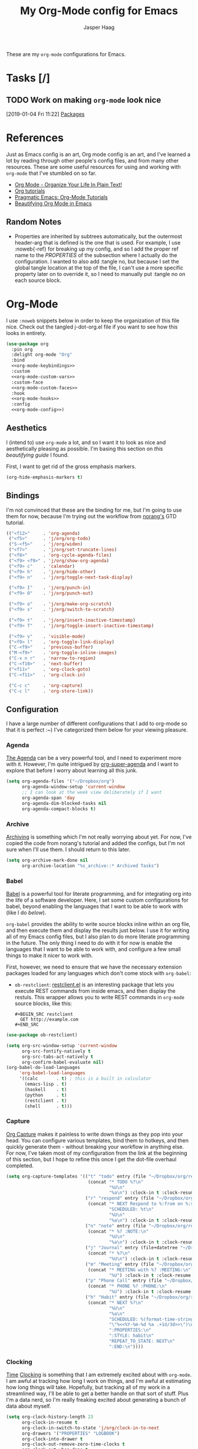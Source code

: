 #+PROPERTY: header-args:emacs-lisp :tangle (concat (expand-file-name "~/jconfig/.emacs.d/tangles/") (file-name-base) ".el")
#+PROPERTY: header-args :mkdirp yes :comments no
#+STARTUP: indent overview

#+TITLE: My Org-Mode config for Emacs
#+AUTHOR: Jasper Haag
#+EMAIL: jhaag@mit.edu

These are my ~org-mode~ configurations for Emacs.

* Table of Contents                                                             :TOC_2:noexport:
- [[#tasks-][Tasks]]
  - [[#work-on-making-org-mode-look-nice][Work on making ~org-mode~ look nice]]
- [[#references][References]]
  - [[#random-notes][Random Notes]]
- [[#org-mode][Org-Mode]]
  - [[#aesthetics][Aesthetics]]
  - [[#bindings][Bindings]]
  - [[#configuration][Configuration]]
  - [[#helper-functions][Helper Functions]]
  - [[#hooks][Hooks]]
  - [[#packages][Packages]]

* Tasks [/]
** TODO Work on making ~org-mode~ look nice
:LOGBOOK:
CLOCK: [2019-01-04 Fri 11:22]--[2019-01-04 Fri 11:23] =>  0:01
:END:
[2019-01-04 Fri 11:22]
[[file:~/jconfig/.emacs.d/org-confs/j-dot-org.org::*Packages][Packages]]
* References

Just as Emacs config is an art, Org mode config is an art, and I've learned a lot by reading through other people's config files, and from many other resources. These are some useful resources for using and working with ~org-mode~ that I've stumbled on so far.

- [[http://doc.norang.ca/org-mode.html][Org Mode - Organize Your Life In Plain Text!]]
- [[https://orgmode.org/worg/org-tutorials/][Org tutorials]]
- [[http://pragmaticemacs.com/org-mode-tutorials/][Pragmatic Emacs: Org-Mode Tutorials]]
- [[https://zzamboni.org/post/beautifying-org-mode-in-emacs/][Beautifying Org Mode in Emacs]]

** Random Notes

- Properties are inherited by subtrees automatically, but the outermost header-arg that is defined is the one that is used. For example, I use :noweb{-ref} for breaking up my config, and so I add the proper ref name to the /PROPERTIES/ of the subsection where I actually do the configuration. I wanted to also add :tangle no, but because I set the global tangle location at the top of the file, I can't use a more specific property later on to override it, so I need to manually put :tangle no on each source block.

* Org-Mode

I use ~:noweb~ snippets below in order to keep the organization of this file nice. Check out the tangled j-dot-org.el file if you want to see how this looks in entirety.

#+BEGIN_SRC emacs-lisp :noweb yes
  (use-package org
    :pin org
    :delight org-mode "Org"
    :bind
    <<org-mode-keybindings>>
    :custom
    <<org-mode-custom-vars>>
    :custom-face
    <<org-mode-custom-faces>>
    :hook
    <<org-mode-hooks>>
    :config
    <<org-mode-config>>)
#+END_SRC

** Aesthetics

I (intend to) use ~org-mode~ a lot, and so I want it to look as nice and aesthetically pleasing as possible. I'm basing this section on [[*References][this beautifying guide]] I found.

First, I want to get rid of the gross emphasis markers.

#+BEGIN_SRC emacs-lisp :tangle no :noweb-ref org-mode-custom-vars
  (org-hide-emphasis-markers t)
#+END_SRC

** Bindings
:PROPERTIES:
:header-args: :noweb-ref org-mode-keybindings
:END:

I'm not convinced that these are the binding for me, but I'm going to use them for now, because I'm trying out the workflow from [[http://doc.norang.ca/org-mode.html#CaptureTasksAreFast][norang's]] GTD tutorial.

#+BEGIN_SRC emacs-lisp :tangle no
  (("<f12>"     . 'org-agenda)
   ("<f5>"      . 'j/org/org-todo)
   ("S-<f5>"    . 'j/org/widen)
   ("<f7>"      . 'j/org/set-truncate-lines)
   ("<f8>"      . 'org-cycle-agenda-files)
   ("<f9> <f9>" . 'j/org/show-org-agenda)
   ("<f9> c"    . 'calendar)
   ("<f9> h"    . 'j/org/hide-other)
   ("<f9> n"    . 'j/org/toggle-next-task-display)

   ("<f9> I"    . 'j/org/punch-in)
   ("<f9> O"    . 'j/org/punch-out)

   ("<f9> o"    . 'j/org/make-org-scratch)
   ("<f9> s"    . 'j/org/switch-to-scratch)

   ("<f9> t"    . 'j/org/insert-inactive-timestamp)
   ("<f9> T"    . 'j/org/toggle-insert-inactive-timestamp)

   ("<f9> v"    . 'visible-mode)
   ("<f9> l"    . 'org-toggle-link-display)
   ("C-<f9>"    . 'previous-buffer)
   ("M-<f9>"    . 'org-toggle-inline-images)
   ("C-x n r"   . 'narrow-to-region)
   ("C-<f10>"   . 'next-buffer)
   ("<f11>"     . 'org-clock-goto)
   ("C-<f11>"   . 'org-clock-in)

   ("C-c c"     . 'org-capture)
   ("C-c l"     . 'org-store-link))
#+END_SRC

** Configuration
:PROPERTIES:
:header-args: :noweb-ref org-mode-config
:END:

I have a large number of different configurations that I add to org-mode so that it is perfect :~) I've categorized them below for your viewing pleasure.

*** Agenda

[[http://doc.norang.ca/org-mode.html#CustomAgendaViews][The Agenda]] can be a very powerful tool, and I need to experiment more with it. However, I'm quite intrigued by [[https://github.com/alphapapa/org-super-agenda][org-super-agenda]] and I want to explore that before I worry about learning all this junk.

#+BEGIN_SRC emacs-lisp :tangle no
  (setq org-agenda-files '("~/Dropbox/org")
        org-agenda-window-setup 'current-window
        ;; I can look at the week view deliberately if I want
        org-agenda-span 'day
        org-agenda-dim-blocked-tasks nil
        org-agenda-compact-blocks t)
#+END_SRC

*** Archive


[[http://doc.norang.ca/org-mode.html#Archiving][Archiving]] is something which I'm not really worrying about yet. For now, I've copied the code from norang's tutorial and added the configs, but I'm not sure when I'll use them. I should return to this later.

#+BEGIN_SRC emacs-lisp :tangle no
  (setq org-archive-mark-done nil
        org-archive-location "%s_archive::* Archived Tasks")
#+END_SRC

*** Babel

[[https://org-babel.readthedocs.io/en/latest/][Babel]] is a powerful tool for literate programming, and for integrating org into the life of a software developer. Here, I set some custom configurations for babel, beyond enabling the languages that I want to be able to work with (like I do [[*org-babel][below]]).

~org-babel~ provides the ability to write source blocks inline within an org file, and then execute them and display the results just below. I use it for writing all of my Emacs config files, but I also plan to do more literate programming in the future. The only thing I need to do with it for now is enable the languages that I want to be able to work with, and configure a few small things to make it nicer to work with.

First, however, we need to ensure that we have the necessary extension packages loaded for any languages which don't come stock with ~org-babel~:
- ~ob-restclient~: [[https://github.com/pashky/restclient.el][restclient.el]] is an interesting package that lets you execute REST commands from inside emacs, and then display the restuls. This wrapper allows you to write REST commands in ~org-mode~ source blocks, like this:

  #+BEGIN_EXAMPLE
  #+BEGIN_SRC restclient
    GET http://example.com
  #+END_SRC
  #+END_EXAMPLE

#+BEGIN_SRC emacs-lisp :noweb-ref
  (use-package ob-restclient)
#+END_SRC

#+BEGIN_SRC emacs-lisp :tangle no
  (setq org-src-window-setup 'current-window
        org-src-fontify-natively t
        org-src-tabs-act-natively t
        org-confirm-babel-evaluate nil)
  (org-babel-do-load-languages
       'org-babel-load-languages
       '((calc       . t) ; this is a built in calculator
         (emacs-lisp . t)
         (haskell    . t)
         (python     . t)
         (restclient . t)
         (shell      . t)))
#+END_SRC

*** Capture

[[http://doc.norang.ca/org-mode.html#Capture][Org Capture]] makes it painless to write down things as they pop into your head. You can configure various templates, bind them to hotkeys, and then quickly generate them - without breaking your workflow in anything else. For now, I've taken most of my configuration from the link at the beginning of this section, but I hope to refine this once I get the dot-file overhaul completed.

#+BEGIN_SRC emacs-lisp :tangle no
  (setq org-capture-templates '(("t" "todo" entry (file "~/Dropbox/org/refile.org")
                                 (concat "* TODO %?\n"
                                         "%U\n"
                                         "%a\n") :clock-in t :clock-resume t)
                                ("r" "respond" entry (file "~/Dropbox/org/refile.org")
                                 (concat "* NEXT Respond to %:from on %:subject\n"
                                         "SCHEDULED: %t\n"
                                         "%U\n"
                                         "%a\n") :clock-in t :clock-resume t :immediate-finish t)
                                ("n" "note" entry (file "~/Dropbox/org/refile.org")
                                 (concat "* %? :NOTE:\n"
                                         "%U\n"
                                         "%a\n") :clock-in t :clock-resume t)
                                ("j" "Journal" entry (file+datetree "~/Dropbox/org/diary.org")
                                 (concat "* %?\n"
                                         "%U\n") :clock-in t :clock-resume t)
                                ("m" "Meeting" entry (file "~/Dropbox/org/refile.org")
                                 (concat "* MEETING with %? :MEETING:\n"
                                         "%U") :clock-in t :clock-resume t)
                                ("p" "Phone Call" entry (file "~/Dropbox/org/refile.org")
                                 (concat "* PHONE %? :PHONE:\n"
                                         "%U") :clock-in t :clock-resume t)
                                ("h" "Habit" entry (file "~/Dropbox/org/refile.org")
                                 (concat "* NEXT %?\n"
                                         "%U\n"
                                         "%a\n"
                                         "SCHEDULED: %(format-time-string "
                                         "\"%<<%Y-%m-%d %a .+1d/3d>>\")\n"
                                         ":PROPERTIES:\n"
                                         ":STYLE: habit\n"
                                         "REPEAT_TO_STATE: NEXT\n"
                                         ":END:\n"))))
#+END_SRC

*** Clocking

[[http://doc.norang.ca/org-mode.html#Clocking][Time]] [[http://doc.norang.ca/org-mode.html#TimeReportingAndTracking][Clocking]] is something that I am extremely excited about with ~org-mode~. I am awful at tracking how long I work on things, and I'm awful at estimating how long things will take. Hopefully, but tracking all of my work in a streamlined way, I'll be able to get a better handle on that sort of stuff. Plus I'm a data nerd, so I'm really freaking excited about generating a bunch of data about myself.

#+BEGIN_SRC emacs-lisp :tangle no
  (setq org-clock-history-length 23
        org-clock-in-resume t
        org-clock-in-switch-to-state 'j/org/clock-in-to-next
        org-drawers '("PROPERTIES" "LOGBOOK")
        org-clock-into-drawer t
        org-clock-out-remove-zero-time-clocks t
        org-clock-out-when-done t
        org-clock-persist t
        org-clock-persist-query-resume nil
        org-clock-auto-clock-resolution 'when-no-clock-is-running
        org-clock-report-include-clocking-task t
        j/org/keep-clock-running nil)
#+END_SRC

*** General

These are general ~org-mode~ configurations that didn't have a better home.

#+BEGIN_SRC emacs-lisp :tangle no
  (setq org-directory "~/Dropbox/org"
        org-default-notes-file "~/Dropbox/org/refile.org"
        org-ellipsis "…"
        org-log-done 'time
        org-return-follows-link t
        org-imenu-depth 3
        org-startup-folded t
        org-startup-truncated nil)
  (advice-add 'org-serc--construct-edit-buffer-name :override #'j/org/org-src-buffer-name)
  ;; Resume clocking task when emacs is restarted
  (org-clock-persistence-insinuate)
#+END_SRC

*** Refile

[[http://doc.norang.ca/org-mode.html#Refiling][Refiling]] tasks allows you to quickly and painlessly move things around in/between org files. In confunction with [[Caputre][capturing]] it serves to make it nearly painless to jot things down into emacs. I have the convention that my ~/Dropbox/org/refile.org file contains all of my refile tasks (and it marks all of them with a FILETAGS: refile).

#+BEGIN_SRC emacs-lisp :tangle no
  (setq org-refile-targets '((nil :maxlevel . 9)
                             (j/org/org-files-list :maxlevel . 9)
                             (org-agenda-files :maxlevel . 9))
        org-refile-use-outline-path t
        ;; needed to use helm for completion
        org-outline-path-complete-in-steps nil
        org-refile-allow-creating-parent-nodes 'confirm
        org-completion-use-ido nil
        org-refile-target-verify-function 'j/org/verify-refile-target)
#+END_SRC

*** Tasks

One of the major selling points of ~org-mode~ is the strong task integration that it has, and the organizational power that this gives the user. Like my [[Capture]] setup, I stole this from norang, but I intend to refine it so that it fits better with my workflow.

#+BEGIN_SRC emacs-lisp :tangle no
  (setq org-todo-keywords '((sequence "TODO(t)" "NEXT(n)"
                                      "|"
                                      "DONE(d)")
                            (sequence "WAITING(w@/!)" "HOLD(h@/!)"
                                      "|"
                                      "CANCELLED(c@/!)" "PHONE" "MEETING"))
        org-todo-state-tags-triggers '(("CANCELLED" ("CANCELLED" . t))
                                       ("WAITING" ("WAITING" . t))
                                       ("HOLD" ("WAITING") ("HOLD" . t))
                                       (done ("WAITING") ("HOLD"))
                                       ("TODO" ("WAITING") ("CANCELLED") ("HOLD"))
                                       ("NEXT" ("WAITING") ("CANCELLED") ("HOLD"))
                                       ("DONE" ("WAITING") ("CANCELLED") ("HOLD")))
        org-treat-S-cursor-todo-selection-as-state-change nil
        org-use-fast-todo-selection t)
#+END_SRC

** Helper Functions

There are a variety of helper functions which I need to get my ~org-mode~ setup working properly. I've compiled them below.

*** Agenda

This section contains functions that are used when working with the agenda.

#+BEGIN_SRC emacs-lisp
  (defun j/org/is-project-p ()
    "Any task with a todo keyword subtask"
    (save-restriction
      (widen)
      (let ((has-subtask)
            (subtree-end (save-excursion (org-end-of-subtree t)))
            (is-a-task (member (nth 2 (org-heading-components)) org-todo-keywords-1)))
        (save-excursion
          (forward-line 1)
          (while (and (not has-subtask)
                      (< (point) subtree-end)
                      (re-search-forward "^\*+ " subtree-end t))
            (when (member (org-get-todo-state) org-todo-keywords-1)
              (setq has-subtask t))))
        (and is-a-task has-subtask))))

  (defun j/org/is-project-subtree-p ()
    "Any task with a todo keyword that is in a project subtree. Callers of this function already widen the buffer view."
    (let ((task (save-excursion (org-back-to-heading 'invisible-ok)
                                (point))))
      (save-excursion
        (j/org/find-project-task)
        (if (equal (point) task)
            nil
          t))))

  (defun j/org/is-task-p ()
    "Any task with a todo keyword and no subtask."
    (save-restriction
      (widen)
      (let ((has-subtask)
            (subtree-end (save-excursion (org-end-of-subtree t)))
            (is-a-task (member (nth 2 (org-heading-components)) org-todo-keywords-1)))
        (save-excursion
          (forward-line 1)
          (while (and (not has-subtask)
                      (< (point) subtree-end)
                      (re-search-forward "^\*+ " subtree-end t))
            (when (member (org-get-todo-state) org-todo-keywords-1)
              (setq has-subtask t))))
        (and is-a-task (not has-subtask)))))

  (defun j/org/is-subproject-p ()
    "Any task which is a subtask of another project."
    (let ((is-subproject)
          (is-a-task (member (nth 2 (org-heading-components)) org-todo-keywords-1)))
      (save-excursion
        (while (and (not is-subproject) (org-up-heading-safe))
          (when (member (nth 2 (org-heading-components)) org-todo-keywords-1)
            (setq is-subproject t))))
      (and is-a-task is-subproject)))

  (defun j/org/list-sublevels-for-projects-indented ()
    "Set org-tags-match-list-sublevels so when restricted to a subtree we list all subtasks.
  This is normally used by skipping functions where this variable is already local to the agenda."
    (if (marker-buffer org-agenda-restrict-begin)
        (setq org-tags-match-list-sublevels 'indented)
      (setq org-tags-match-list-sublevels nil))
    nil)

  (defun j/org/list-sublevels-for-projects ()
    "Set org-tags-match-list-sublevels so when restricted to a subtree we list all subtasks.
  This is normally used by skipping functions where this variable is already local to the agenda."
    (if (marker-buffer org-agenda-restrict-begin)
        (setq org-tags-match-list-sublevels t)
      (setq org-tags-match-list-levels nil))
    nil)

  (defvar j/org/hide-scheduled-and-waiting-next-tasks t)

  (defun j/org/toggle-next-task-display ()
    (interactive)
    (setq j/org/hide-scheduled-and-waiting-next-tasks (not j/org/hide-scheduled-and-waiting-next-tasks))
    (when (equal major-mode 'org-agenda-mode)
      (org-agenda-redo))
    (message "%s WAITING and SCHEDULED NEXT tasks" (if j/org/hide-scheduled-and-waiting-next-tasks "Hide" "Show")))

  (defun j/org/skip-stuck-projects ()
    "Skip trees that are stuck projects"
    (save-restriction
      (widen)
      (let ((next-headline (save-excursion (or (outline-next-heading) (point-max)))))
        (if (j/org/is-project-p)
            (let* ((subtree-end (save-excursion (org-end-of-subtree t)))
                   (has next))
              (save-excursion
                (forward-line 1)
                (while (and (not has-next) (< (point) subtree-end) (re-search-forward "^\\*+ NEXT " subtree-end t))
                  (unless (member "WAITING" (org-get-tags-at))
                    (setq has-next t))))
              (if has-next
                  nil
                next-headline)) ; a non stuck project, has subtasks but no next task
          nil))))

  (defun j/org/skip-non-stuck-projects ()
    "Skip trees that are not stuck projects"
    (j/org/list-sublevels-for-projects-indented)
    (save-restriction
      (widen)
      (let ((next-headling (save-excursion (or (outline-next-heading) (point-max)))))
        (if (j/org/is-project-p)
            (let* ((subtree-end (save-excursion (org-end-of-subtree t)))
                   (has-next))
              (save-excursion
                (forward-line 1)
                (while (and (not has-next) (< (point) subtree-end) (re-search-forward "^\\*+ NEXT " subtree-end t))
                  (unless (member "WAITING" (org-get-tags-at))
                    (setq has-next t))))
              (if has-next
                  next-headline
                nil)) ; a stuck project, has subtasks but no next task
          next-headline))))

  (defun j/org/skip-non-projects ()
    "Skip trees that are not projects."
    (j/org/list-sublevels-for-projects-indented)
    (if (save-excursion (j/org/skip-non-stuck-projects))
        (save-restriction
          (widen)
          (let ((subtree-end (save-excursion (org-end-of-subtree t))))
            (cond
             ((j/org/is-project-p)
              nil)
             ((and (j/org/is-project-subtree-p) (not (j/org/is-task-p)))
              nil)
             (t
              subtree-end))))
      (save-excursion (org-end-of-subtree t))))

  (defun j/org/skip-non-tasks ()
    "Show non-project tasks. Skip project and sub-project tasks, habits, and project related tasks."
    (save-restriction
      (widen)
      (let ((next-headline (save-excursion (or (outline-next-heading) (point-max)))))
        (cond
         ((j/org/is-task-p)
          nil)
         (t
          next-headline)))))

  (defun j/org/skip-project-trees-and-habits ()
    "Skip trees that are projects"
    (save-restriction
      (widen)
      (let ((subtree-end (save-excursion (org-end-of-subtree t))))
        (cond
         ((j/org/is-project-p)
          subtree-end)
         ((org-is-habit-p)
          subtree-end)
         (t
          nil)))))

  (defun j/org/skip-projects-and-habits-and-single-tasks ()
    "Skip trees that are projects, tasks that are habits, and single non-project tasks"
    (save-restriction
      (widen)
      (let ((next-headline (save-excursion (or (outline-next-heading) (point-max)))))
        (cond
         ((org-is-habit-p)
          next-headline)
         ((and j/hide-scheduled-and-waiting-next-tasks
               (member "WAITING" (org-get-tags-at)))
          next-headline)
         ((j/org/is-project-p)
          next-headline)
         ((and (j/org/is-task-p) (not (j/org/is-project-subtree-p)))
          next-headline)
         (t
          nil)))))

  (defun j/org/skip-project-tasks-maybe ()
    "Show tasks related to the current restriction.
  When restricted to a project, skip project and sub-project tasks, habits, NEXT tasks, and loose tasks.
  When not restricted, skip project and sub-project tasks, habits, and project related tasks."
    (save-restriction
      (widen)
      (let* ((subtree-end (save-excursion (org-end-of-subtree t)))
             (next-headline (save-excursion (or (outline-next-heading) (point-max))))
             (limit-to-project (marker-buffer org-agenda-restrict-begin)))
        (cond
         ((j/org/is-project-p)
          next-headline)
         ((org-is-habit-p)
          subtree-end)
         ((and (not limit-to-project)
               (j/org/is-project-subtree-p))
          subtree-end)
         ((and limit-to-project
               (j/org/is-project-subtree-p)
               (member (org-get-todo-states) (list "NEXT")))
          subtree-end)
         (t
          nil)))))

  (defun j/org/skip-project-tasks ()
    "Show non-project-tasks. Skip project and sub-project tasks, habits, and project related tasks."
    (save-restriction
      (widen)
      (let* ((subtree-end (save-excursion (org-end-of-subtree t))))
        (cond
         ((j/org/is-project-p)
          subtree-end)
         ((org-is-habit-p)
          subtree-end)
         ((j/org/is-project-subtree-p)
          subtree-end)
         (t
          nil)))))

  (defun j/org/skip-project-tasks ()
    "Show project tasks. Skip project and sub-project tasks, habits, and loose non-project tasks."
    (save-restriction
      (widen)
      (let* ((subtree-end (save-excursion (org-end-of-subtree t)))
             (next-headline (save-excursion (or (outline-next-heading) (point-max)))))
        (cond
         ((j/org/is-project-p)
          next-headline)
         ((org-is-habit-p)
          subtree-end)
         ((and (j/org/is-project-subtree-p)
               (member (org-get-todo-state) (list "NEXT")))
          subtree-end)
         ((not (j/org/is-project-subtree-p))
          subtree-end)
         (t
          nil)))))

  (defun j/org/skip-projects-and-habits ()
    "Skip trees that are projects and tasks that are habits"
    (save-restriction
      (widen)
      (let ((subtree-end (save-excursion (org-end-of-subtree t))))
        (cond
         ((j/org/is-project-p)
          subtree-end)
         ((org-is-habit-p)
          subtree-end)
         (t
          nil)))))

  (defun j/org/skip-non-subprojects ()
    "Skip trees that are not subprojects"
    (let ((next-headline (save-excursion (outline-next-heading))))
      (if (j/org/is-subproject-p)
          nil
        next-headline)))
#+END_SRC

*** Archiving

I have some code that will automatically filter out the trees which are available for archiving.

#+BEGIN_SRC emacs-lisp
  (defun j/org/skip-non-archivable-tasks ()
    "Skip trees that are not available for archiving"
    (save-restriction
      (widen)
      ;; consider only tasks with done todo headings as archivable candidates
      (let ((next-headline (save-excursion (or (outline-next-heading) (point-max))))
            (subtree-end (save-excursion (org-end-of-subtree t))))
        (if (member (org-get-todo-state) org-todo-keywords-1)
            (if (member (org-get-todo-state) org-done-keywords)
                (let* ((daynr (string-to-int (format-time-string "%d" (current-time))))
                       (a-month-ago (format-time-string "%Y-%m-" (time-subtract (current-time) (seconds-to-time-a-month-ago))))
                       (this-month (format-time-string "%Y-%m-" (current-time)))
                       (subtree-is-current (save-excursion
                                             (forward-line 1)
                                             (and (< (point) subtree-end)
                                                  (re-search-forward (concat last-month "\\|" this-month) subtree-end t)))))
                  (if subtree-is-current
                      subtree-end ; Has a date in this month or last, so skip it
                    nil)) ; abailable to archive bc it is old
              (or subtree-end (point-max)))
          next-headline))))
#+END_SRC

*** Clocking

This contains helpers for use with the clocking code in my ~org-mode~ configs.

#+BEGIN_SRC emacs-lisp
  (defun j/org/clock-in-to-next (kw)
    "Switch a task from TODO to NEXT when clocking in.
  Skips capture tasks, projects, and subprojects.
  Switch projects and subprojects from NEXT back to TODO"
    (when (not (and (boundp 'org-capture-mode) org-capture-mode))
      (cond
       ((and (member (org-get-todo-state) (list "TODO"))
             (j/org/is-task-p))
        "NEXT")
       ((and (member (org-get-todo-state) (list "NEXT"))
             (j/org/is-project-p))
        "TODO"))))

  (defun j/org/find-project-task ()
    "Move point to the parent (project) if any"
    (save-restriction
      (widen)
      (let ((parent-task (save-excursion (org-back-to-heading 'invisible-ok) (point))))
        (while (org-up-heading-safe)
          (when (member (nth 2 (org-heading-components)) org-todo-keywords-1)
            (setq parent-task (point))))
        (goto-char parent-task)
        parent-task)))

  (defun j/org/punch-in (arg)
    "Start continuous clocking and set the default task to the selected task.
  If no task is selected set the Organization task as the default task."
    (interactive "p")
    (setq j/org/keep-clock-running t)
    (if (equal major-mode 'org-agenda-mode)
        ;;
        ;; we're in the agenda
        ;;
        (let* ((marker (org-get-at-bol 'org-hd-marker))
               (tags (org-with-point-at marker (org-get-tags-at))))
          (if (and (eq arg 4) tags)
              (org-agenda-clock-in '(16))
            (j/org/clock-in-organization-task-as-default)))
      ;;
      ;; we're not in the agenda
      ;;
      (save-restriction
        (widen)
        ;; find the tags on the current task
        (if (and (equal major-mode 'org-mode) (not (org-before-first-heading-p)) (eq arg 4))
            (org-clock-in '(16))
          (j/org/clock-in-organization-task-as-default)))))

  (defun j/org/punch-out ()
    (interactive)
    (setq j/org/keep-clock-running nil)
    (when (org-clock-is-active)
      (org-clock-out))
    (org-agenda-remove-restriction-lock))

  (defun j/org/clock-in-default-task ()
    (save-excursion
      (org-with-point-at org-clock-default-task
        (org-clock-in))))

  (defun j/org/clock-in-parent-task ()
    "Move point to the parent (project) task if any, and clock in."
    (let ((parent-task))
      (save-excursion
        (save-restriction
          (widen)
          (while (and (not parent-task) (org-heading-up-safe))
            (when (member (nth 2 (org-heading-components)) org-todo-keywords-1)
              (setq parent-task (point))))
          (if parent-task
              (org-with-point-at parent-task
                (org-clock-in))
            (when j/org/keep-clock-running
              (j/org/clock-in-default-task)))))))

  (defvar j/org/organization-task-id "eb155a82-92b2-4f25-a3c6-0304591af2f9")

  (defun j/org/clock-in-organization-task-as-default ()
    (interactive)
    (org-with-point-at (org-id-find j/org/organization-task-id 'marker)
      (org-clock-in '(16))))

  (defun j/org/clock-out-maybe ()
    (when (and j/org/keep-clock-running
               (not org-clock-clockin-in)
               (marker-buffer org-clock-default-task)
               (not org-clock-resolving-clocks-due-to-idleness))
      (j/org/clock-in-parent-task)))
#+END_SRC

*** Focus

This sections contains functions which can focus in on certain parts of the org structure.

#+BEGIN_SRC emacs-lisp
  (defun j/org/focus-todo (arg)
    (interactive "p")
    (if (equal arg 4)
        (save-restriction
          (j/org/narrow-to-org-subtree)
          (org-show-todo-tree nil))
      (j/org/narrow-to-org-subtree)
      (org-show-todo-tree nil)))

  (defun j/org/narrow-to-org-subtree ()
    (widen)
    (org-narrow-to-subtree)
    (save-restriction
      (org-agenda-set-restriction-lock)))

  (defun j/org/narrow-to-subtree ()
    (interactive)
    (if (equal major-mode 'org-agenda-mode)
        (progn
          (org-with-point-at (org-get-at-bol 'org-hd-marker)
            (j/org/narrow-to-org-subtree))
          (when org-agenda-sticky
            (org-agenda-redo)))
      'j/org/narrow-to-org-subtree))

  (defun j/org/narrow-up-one-org-level ()
    (widen)
    (save-excursion
      (outline-up-heading 1 'invisible-ok)
      (j/org/narrow-to-org-subtree)))

  (defun j/org/get-pom-from-agenda-restriction-or-point ()
    (or (and (marker-poisition org-agenda-restrict-begin) org-agenda-restrict-begin)
        (org-get-at-bol 'org-hd-marker)
        (and (equal major-mode 'org-mode) (point))
        org-clock-marker))

  (defun j/org/narrow-up-one-level ()
    (interactive)
    (if (equal major-mode 'org-agenda-mode)
        (progn
          (org-with-point-at (j/org/get-pom-from-agenda-restriction-or-point)
            (j/org/narrow-up-one-org-level))
          (org-agenda-redo))
      (j/org/narrow-up-one-org-level)))

  (defun j/org/narrow-to-org-project ()
    (widen)
    (save-excursion
      (j/org/find-project-task)
      (j/org/narrow-to-org-subtree)))

  (defun j/org/narrow-to-project ()
    (interactive)
    (if (equal major-mode 'org-agenda-mode)
        (progn
          (org-with-point-at (j/org/get-pom-from-agenda-restriction-or-point)
            (j/org/narrow-to-org-project)
            (save-excursion
              (j/org/find-project-task)
              (org-agenda-set-restriction-lock)))
          (org-agenda-redo)
          (beginning-of-buffer))
      (j/org/narrow-to-org-project)
      (save-restriction
        (org-agenda-set-restriction-lock))))

  (defvar j/org/project-list nil)

  (defun j/org/view-next-project ()
    (interactive)
    (let (num-project-left current-project)
      (unless (marker-position org-agenda-restrict-begin)
        (goto-char (point-min))
        ;; clear all of the existing markers on the list
        (while j/org/project-list
          (set-marker (pop j/org/project-list) nil))
        (re-search-forward "Tasks to Refile")
        (forward-visible-line 1))

      ;; build a new project marker list
      (unless j/org/project-list
        (while (< (point) (point-max))
          (while (and (< (point) (point-max))
                      (or (not (org-get-at-bol 'org-hd-marker))
                          (org-with-point-at (org-get-at-bol 'org-hd-marker)
                            (or (not (j/org/is-project-p))
                                (j/org/is-project-subtree-p)))))
            (forward-visible-line 1))
          (when (< (point) (point-max))
            (add-to-list 'j/org/project-list (copy-marker (org-get-at-bol 'org-hd-marker)) 'append))
          (forward-visible-line 1)))

      ;; pop off the first marker on the list and display
      (setq current-project (pop j/org/project-list))
      (when current-project
        (org-with-point-at current-project
          (setq j/org/hide-scheduled-and-waiting-next-tasks nil)
          (j/org/narrow-to-project))
        ;; remove the marker
        (setq current-project nil)
        (org-agenda-redo)
        (beginning-of-buffer)
        (setq num-projects-left (length j/org/project-list))
        (if (> num-projects-left 0)
            (message "%s projects left to view" num-projects-left)
          (beginning-of-buffer)
          (setq j/org/hide-scheduled-and-waiting-next-tasks t)
          (error "All projects viewed.")))))

  (defun j/org/restrict-to-file-or-follow (arg)
    "Set agenda restriction to 'file (or with argument invoke follow mode).
  I don't use follow mode very often but I restrict to file all the time
  so change the default 'F' binding in the agenda to allow both."
    (interactive "p")
    (if (equal arg 4)
        (org-agenda-follow-mode)
      (widen)
      (j/org/set-agenda-restriction-lock 4)
      (org-agenda-redo)
      (beginning-of-buffer)))

  (defun j/org/widen ()
    (interactive)
    (if (equal major-mode 'org-agenda-mode)
        (progn
          (org-agenda-remove-restriction-lock)
          (when org-agenda-stick
            (org-agenda-redo)))
      (widen)))
#+END_SRC
*** General

These functions aren't specific to any portion of my ~org-mode~ setup, and so I stow them here.

#+BEGIN_SRC emacs-lisp
  (defun j/org/src-buffer-name (org-buffer-name language)
    "Construct the buffer name for a source editing buffer.
  See `org-src--construct-edit-buffer-name'."
    (format "*%s" org-buffer-name))

  ;; Remove empty LOGBOOK drawers on clock out
  (defun j/org/remove-empty-drawer-on-clock-out ()
    (interactive)
    (save-excursion
      (beginning-of-line 0)
      (org-remove-empty-drawer-at "LOGBOOK" (point))))

  ;; Refile filtering
  ;; exclude DONE state tasks from refile targets
  (defun j/org/verify-refile-target ()
    "Exclude todo keywords with a done state from refile targets."
    (not (member (nth 2 (org-heading-components)) org-done-keywords)))
#+END_SRC
*** Miscellaneous

These are some miscellaneous helper functions that I need for my ~org-mode~ setup.

#+BEGIN_SRC emacs-lisp
  (defun j/org/hide-other ()
    (interactive)
    (save-excursion
      (org-back-to-heading 'invisible-ok)
      (hide-other)
      (org-cycle)
      (org-cycle)
      (org-cycle)))

  (defun j/org/set-truncate-lines ()
    "Toggle value of truncate-lines and refresh window display."
    (interactive)
    (setq truncate-lines (not truncate-lines))
    ;; now refresh window display (an idiom from simple.el):
    (save-excursion
      (set-window-start (selected-window)
                        (window-start (selected-window)))))

  (defun j/org/org-files-list ()
    (delq nil
          (mapcar (lambda (buffer)
                    (buffer-file-name buffer))
                  (org-buffer-list 'files t))))

  (defun j/org/make-org-scratch ()
    (interactive)
    (find-file "/tmp/publish/scratch.org")
    (gnus-make-directory "/tmp/publish"))

  (defun j/org/switch-to-scratch ()
    (interactive)
    (switch-to-buffer "*scratch*"))
#+END_SRC
** Hooks
:PROPERTIES:
:header-args: :noweb-ref org-mode-hooks
:END:

I have a variety of hooks that I want to register for ~org-mode~, so that everything works properly:
- ~sticky-header-mode~ displays the current header you're in at the top, so you don't lose your place.

  #+BEGIN_SRC emacs-lisp :tangle no
  ((org-mode                . org-sticky-header-mode)
  #+END_SRC

- ~toc-org-mode~ enables auto-updating Table-of-Contents, which can be enabled with the ~:TOC:~ tag.

  #+BEGIN_SRC emacs-lisp :tangle no
  (org-mode                . toc-org-enable)
  #+END_SRC

- I always want my ~org-mode~ files to be indented; I may want to look into the 'org-startup-indented` variable.

  #+BEGIN_SRC emacs-lisp :tangle no
  (org-mode                . org-indent-mode)
  #+END_SRC

- I always want my ~org-mode~ files to have word-wrapping enabled.

  #+BEGIN_SRC emacs-lisp :tangle no
  (org-mode                . visual-line-mode)
  #+END_SRC

- I use a custom agenda with custom views and navigations. I define those keys here.

  #+BEGIN_SRC emacs-lisp :tangle no
    (org-agenda-mode         . (lambda ()
                                 (org-defkey org-agenda-mode-map
                                             "F"
                                             'j/org/restrict-to-file-or-follow)
                                 (org-defkey org-agenda-mode-map
                                             "N"
                                             'j/org/narrow-to-subtree)
                                 (org-defkey org-agenda-mode-map
                                             "P"
                                             'j/org/narrow-to-project)
                                 (org-defkey org-agenda-mode-map
                                             "U"
                                             'j/org/narrow-up-one-level)
                                 (org-defkey org-agenda-mode-map
                                             "V"
                                             'j/org/view-next-project)
                                 (org-defkey org-agenda-mode-map
                                             "W"
                                             (lambda ()
                                               (interactive)
                                               (setq j/org/hide-scheduled-and-waiting-next-tasks t)
                                               (j/org/widen)))))
  #+END_SRC

- When I clock out, I want to be sure to remove any empty clocks, and I also want to invoke my custom clock-out function (to ensure that I automatically clock into another task).

  #+BEGIN_SRC emacs-lisp :tangle no
     (org-clock-out           . j/org/remove-empty-drawer-on-clock-out)
     (org-clock-out           . j/org/clock-out-maybe)
  #+END_SRC

- If I ever use org-mode for literate programming, I may want to display output images inline. This hook will automatically deal with that for me.

  #+BEGIN_SRC emacs-lisp :tangle no
     (org-babel-after-execute . org-display-inline-images))
  #+END_SRC
** Packages
#+BEGIN_SRC emacs-lisp :tangle no
  (use-package org
    :config
    (setq

     org-todo-keyword-faces '(("TODO" :foreground "red" :weight bold)
                              ("NEXT" :foreground "blue" :weight bold)
                              ("DONE" :foreground "forest green" :weight bold)
                              ("WAITING" :foreground "orange" :weight bold)
                              ("HOLD" :foreground "magenta" :weight bold)
                              ("CANCELLED" :foreground "forest green" :weight bold)
                              ("MEETING" :foreground "forest green" :weight bold)
                              ("PHONE" :foreground "forest green" :weight bold))
     ;; === Refile Stuff ===

     ;; === Clocking Stuff ===

     ;; === Misc Stuff ===

#+END_SRC

~org-mode~ is enhanced by some additional packages, which I configure below.

*** org-sticky-header

This package displays the header for the current subtree you are in, in a bar along the top of the buffer. It is useful when you're editing large .org files, since you probably won't be able to see the actual header.

#+BEGIN_SRC emacs-lisp
  (use-package org-sticky-header
    :after org
    :custom
    (org-stick-header-full-path 'full)
    (org-stick-header-outline-path-separator "|"))
#+END_SRC
*** toc-org

This package creates nice auto-updating tables of contents. You can enable them by adding :TOC_N: to any top-level header (where N represents the number of levels down that you want the TOC to display).

#+BEGIN_SRC emacs-lisp
  (use-package toc-org
    :after org)
#+END_SRC
